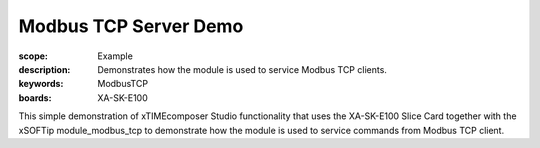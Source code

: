 Modbus TCP Server Demo
======================

:scope: Example
:description: Demonstrates how the module is used to service Modbus TCP clients.
:keywords: ModbusTCP
:boards: XA-SK-E100

This simple demonstration of xTIMEcomposer Studio functionality that uses the 
XA-SK-E100 Slice Card together with the xSOFTip module_modbus_tcp to 
demonstrate how the module is used to service commands from Modbus TCP client.
